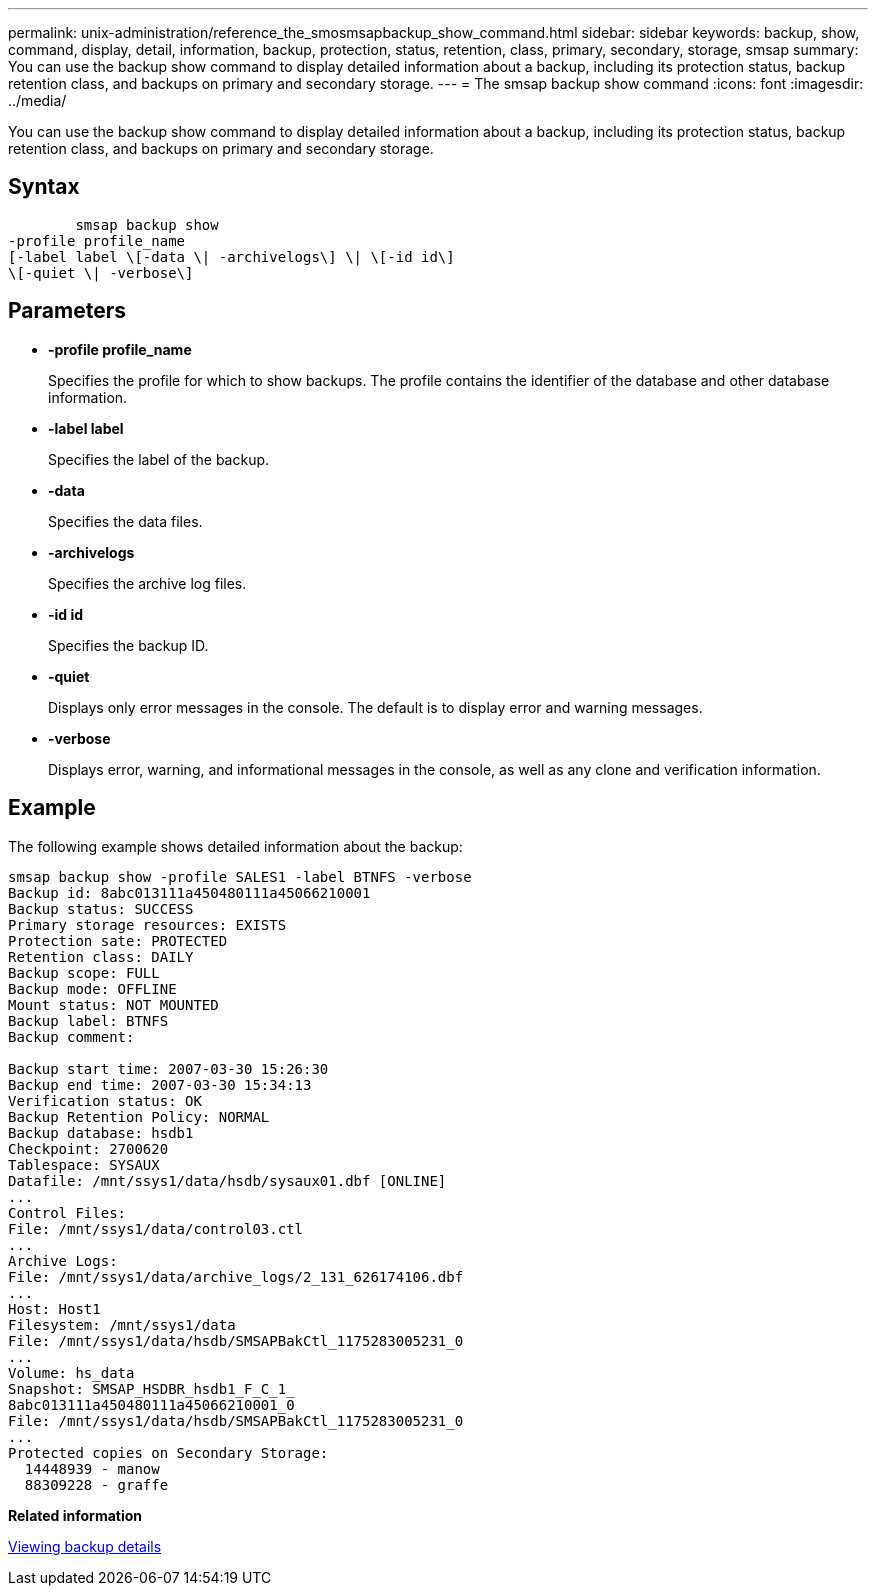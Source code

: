 ---
permalink: unix-administration/reference_the_smosmsapbackup_show_command.html
sidebar: sidebar
keywords: backup, show, command, display, detail, information, backup, protection, status, retention, class, primary, secondary, storage, smsap
summary: You can use the backup show command to display detailed information about a backup, including its protection status, backup retention class, and backups on primary and secondary storage.
---
= The smsap backup show command
:icons: font
:imagesdir: ../media/

[.lead]
You can use the backup show command to display detailed information about a backup, including its protection status, backup retention class, and backups on primary and secondary storage.

== Syntax

----

        smsap backup show
-profile profile_name
[-label label \[-data \| -archivelogs\] \| \[-id id\]
\[-quiet \| -verbose\]
----

== Parameters

* *-profile profile_name*
+
Specifies the profile for which to show backups. The profile contains the identifier of the database and other database information.

* *-label label*
+
Specifies the label of the backup.

* *-data*
+
Specifies the data files.

* *-archivelogs*
+
Specifies the archive log files.

* *-id id*
+
Specifies the backup ID.

* *-quiet*
+
Displays only error messages in the console. The default is to display error and warning messages.

* *-verbose*
+
Displays error, warning, and informational messages in the console, as well as any clone and verification information.

== Example

The following example shows detailed information about the backup:

----
smsap backup show -profile SALES1 -label BTNFS -verbose
Backup id: 8abc013111a450480111a45066210001
Backup status: SUCCESS
Primary storage resources: EXISTS
Protection sate: PROTECTED
Retention class: DAILY
Backup scope: FULL
Backup mode: OFFLINE
Mount status: NOT MOUNTED
Backup label: BTNFS
Backup comment:

Backup start time: 2007-03-30 15:26:30
Backup end time: 2007-03-30 15:34:13
Verification status: OK
Backup Retention Policy: NORMAL
Backup database: hsdb1
Checkpoint: 2700620
Tablespace: SYSAUX
Datafile: /mnt/ssys1/data/hsdb/sysaux01.dbf [ONLINE]
...
Control Files:
File: /mnt/ssys1/data/control03.ctl
...
Archive Logs:
File: /mnt/ssys1/data/archive_logs/2_131_626174106.dbf
...
Host: Host1
Filesystem: /mnt/ssys1/data
File: /mnt/ssys1/data/hsdb/SMSAPBakCtl_1175283005231_0
...
Volume: hs_data
Snapshot: SMSAP_HSDBR_hsdb1_F_C_1_
8abc013111a450480111a45066210001_0
File: /mnt/ssys1/data/hsdb/SMSAPBakCtl_1175283005231_0
...
Protected copies on Secondary Storage:
  14448939 - manow
  88309228 - graffe
----

*Related information*

xref:task_viewing_backup_details.adoc[Viewing backup details]
